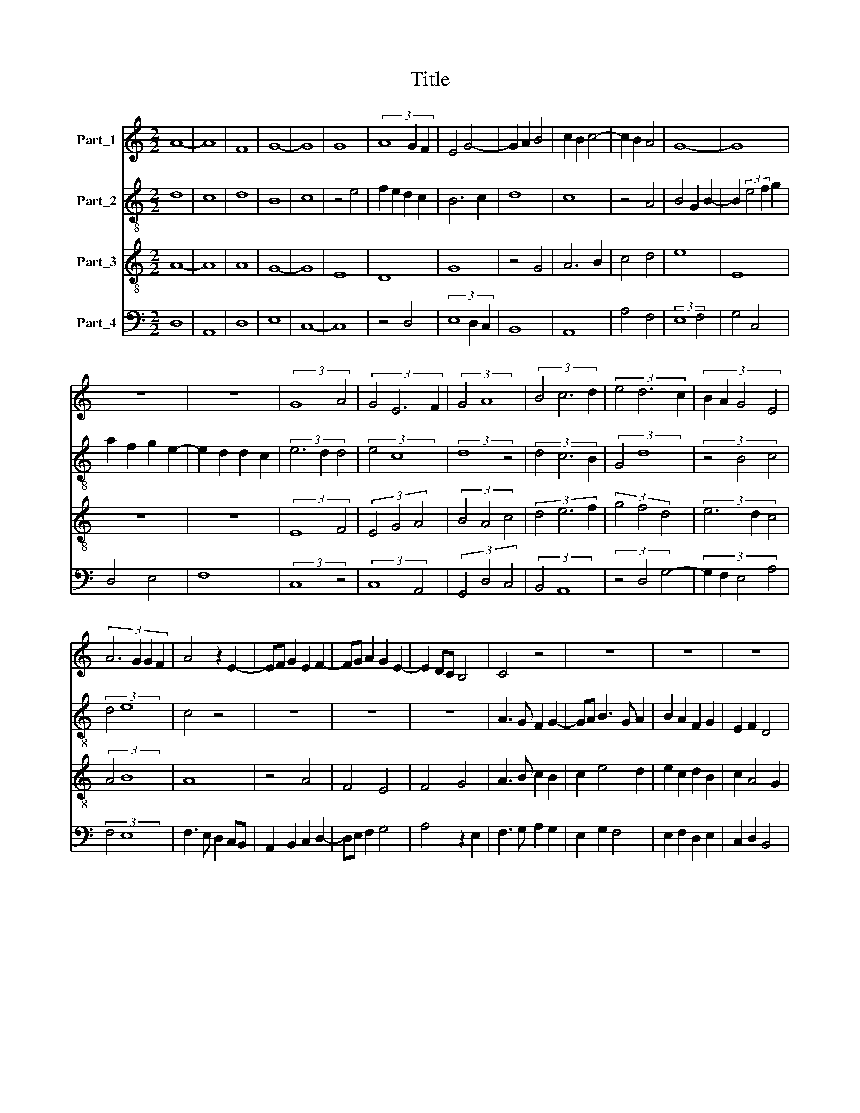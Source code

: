 X:1
T:Title
%%score 1 2 3 4
L:1/8
M:2/2
K:C
V:1 treble nm="Part_1"
V:2 treble-8 nm="Part_2"
V:3 treble-8 nm="Part_3"
V:4 bass nm="Part_4"
V:1
 A8- | A8 | F8 | G8- | G8 | G8 | (3A8 G2 F2 | E4 G4- | G2 A2 B4 | c2 B2 c4- | c2 B2 A4 | G8- | G8 | %13
 z8 | z8 | (3:2:2G8 A4 | (3G4 E6 F2 | (3:2:2G4 A8 | (3B4 c6 d2 | (3e4 d6 c2 | (3:2:4B2 A2 G4 E4 | %21
 (3:2:4A6 G2 G2 F2 | A4 z2 E2- | EF G2 E2 F2- | FG A2 G2 E2- | E2 DC B,4 | C4 z4 | z8 | z8 | z8 | %30
 C3 D E2 F2 | G3 F E2 F2- | FD D4 ^C2 | D2 ^F3 G A2- | AB c3 B A2 | B2 G2 B2 d2- | dcBA G4 | %37
 ^F4 z2 G2 | E2 DC B,2 D2 | C2 D3 E F2 | G2 FE D4 | C4 z2 C2 | CD E3 F G2 | A2 A3 G F2 | %44
 G2 E2 G2 A2 | Bc d2 c2 A2 | B2 G3 F E2- | E2 D2 D2 C2 | E8 | z8 | G8 | F8 | E4 A4- | A2 G2 G2 F2 | %54
 A6 G2 | F4 D4 | A2 A3 G F2 | E8 | F2 G2 A4- | A2 B2 c4 | B8 | z4 B4 | c2 B2 A2 GF | E6 F2 | %64
 G4 A4 | G8 | F8 | E8 | z4 E4 | F2 G2 A2 B2 | c4 B2 A2- | A2 GF G4 | (3:2:2F8 z4 | (3z4 E6 F2 | %74
 (3G4 A6 B2 | (3c4 B6 G2 | (3:2:4A4 B2 c2 d4 | (3c6 B2 G4- | (3:2:6G2 A2 B2 c2 B2 G2 | %79
 (3:2:4A4 G4 F2 E2 | (3:2:4E6 D2 D2 C2 | E8- | E8 | E8 | z8 | z8 | z8 | z8 | z8 | z8 | F8 | G8 | %92
 A8 | B4 c4- | c2 BA G4 | A8 | ^G8- | !fermata!G8 | z8 | !fermata!^G8 | !fermata!A8 | !fermata!A8 | %102
 ^G8 |] %103
V:2
 d8 | c8 | d8 | B8 | c8 | z4 e4 | f2 e2 d2 c2 | B6 c2 | d8 | c8 | z4 A4 | B4 G2 B2- | %12
 B2 (3:2:2e4 f2 g2 | a2 f2 g2 e2- | e2 d2 d2 c2 | (3e6 d2 d4 | (3:2:2e4 c8 | (3:2:2d8 z4 | %18
 (3d4 c6 B2 | (3:2:2G4 d8 | (3z4 B4 c4 | (3:2:2d4 e8 | c4 z4 | z8 | z8 | z8 | A3 G F2 G2- | %27
 GA B3 G A2 | B2 A2 F2 G2 | E2 F2 D4 | E4 z2 A2 | B2 c3 B A2- | A2 GF E4 | ^F4 z2 f2- | fe c3 def | %35
 g3 fed d2 | B2 d2 e2 c2- | cB A2 G4 | z8 | z4 d3 c | B2 c2 d2 g2 | e2 f2 g2 e2- | ed c2 B4 | %43
 c4 d4 | B2 G4 FE | D4 E3 F | G2 E2 C2 c2- | cBAG A2 B2 | c4 z4 | c6 d2 | e8 | d8 | c4 A4 | B8 | %54
 A8 | z4 f4- | f2 e2 d4 | c8 | d4 (3:2:2f4 e2 | c2 d2 e2 f2 | g3 f e2 dc | B4 e4- | e2 d2 c4 | %63
 A4 z2 c2 | d2 B2 c2 d2- | d2 cB c4 | z4 d4 | c6 d2 | e4 c4 | d2 e2 f3 d | e2 g2 f2 d2- | %71
 d2 c2 c2 B2 | (3d6 d2 d4 | (3:2:2B4 c8 | (3d4 f6 e2 | (3e6 f2 g4 | (3f4 z4 g4 | (3a6 g2 e4- | %78
 (3:2:4e2 f2 g4 z4 | (3f4 c4 d4 | (3e4 A6 B2 | c6 A2 | B4 c2 d2 | e3 cef g2 | f2 a2 gf e2 | %85
 c2 d2 B2 (3:2:1c3- | (3:2:2c B2 A4 G2 | A4 z2 e2- | ed f2 g2 e2 | f2 d4 c2 | d4 z4 | %91
 B4 (3:2:2e4 d2 | cB A2 c2 d2 | B2 e4 f2 | e2 g3 f e2- | e2 d2 d2 c2 | e8- | !fermata!e8 | z8 | %99
 !fermata!B8 | !fermata!c8 | !fermata!A8 | B8 |] %103
V:3
 A8- | A8 | A8 | G8- | G8 | E8 | D8 | G8 | z4 G4 | A6 B2 | c4 d4 | e8 | E8 | z8 | z8 | %15
 (3:2:2E8 F4 | (3E4 G4 A4 | (3B4 A4 c4 | (3d4 e6 f2 | (3g4 f4 d4 | (3e6 d2 c4 | (3:2:2A4 B8 | A8 | %23
 z4 A4 | F4 E4 | F4 G4 | A3 B c2 B2 | c2 e4 d2 | e2 c2 d2 B2 | c2 A4 G2 | A8 | z8 | z8 | D8 | A8 | %35
 G4 G4- | G2 F2 E4 | D4 E4- | E2 F2 G4 | A2 B3 G A2 | G2 c4 B2 | c2 d2 e4 | E8 | z4 D4 | E6 F2 | %45
 G4 A4 | E4 G4 | F8 | E8- | E8 | E8 | z8 | z8 | z8 | D8- | D8 | D8 | A8- | A8 | A8 | G8- | G8 | %62
 A8 | c8 | B4 A4- | A4 G4 | A8- | A8 | A8 | z8 | z8 | z8 | (3D6 E2 F4 | (3G4 A4 c4 | (3B4 c4 A4- | %75
 (3:2:2A4 G8 | (3d6 c2 B4 | (3A4 c6 B2 | (3G6 F2 E4 | (3F4 G4 A4 | (3:2:2E4 F8 | E8- | E8 | E8 | %84
 z8 | z8 | z8 | z8 | z8 | z8 | A8 | G2 A2 B2 c2 | A8 | G4 z4 | G3 A B2 c2- | cBAG A4 | B8- | %97
 !fermata!B8 | z8 | !fermata!e8 | !fermata!e8 | !fermata!d8 | e8 |] %103
V:4
 D,8 | A,,8 | D,8 | E,8 | C,8- | C,8 | z4 D,4 | (3E,8 D,2 C,2 | B,,8 | A,,8 | A,4 F,4 | %11
 (3:2:2E,8 F,4 | G,4 C,4 | D,4 E,4 | F,8 | (3:2:2C,8 z4 | (3:2:2C,8 A,,4 | (3G,,4 D,4 C,4 | %18
 (3:2:2B,,4 A,,8 | (3z4 D,4 G,4- | (3:2:4G,2 F,2 E,4 A,4 | (3:2:2F,4 E,8 | F,3 E, D,2 C,B,, | %23
 A,,2 B,,2 C,2 D,2- | D,E, F,2 G,4 | A,4 z2 E,2 | F,3 G, A,2 G,2 | E,2 G,2 F,4 | E,2 F,2 D,2 E,2 | %29
 C,2 D,2 B,,4 | A,,8 | G,,2 A,,B,, C,2 D,2- | D,C, D,2 A,,4 | A,8 | F,8 | E,4 z4 | E,3 F, G,2 E,2 | %37
 A,2 G,F, E,2 C,2- | C,2 D,2 E,2 B,,2 | A,,2 G,,4 D,2 | E,2 C,2 G,4 | A,2 G,F, E,4 | C,4 G,4 | %43
 F,8 | E,4 C,4 | B,,4 A,,4 | z2 C,3 B,, C,2 | D,2 D,3 C, D,2 | A,,8- | A,,8 | C,8 | D,8 | A,4 F,4 | %53
 E,8 | F,6 G,2 | A,8 | z8 | A,,8 | D,8 | A,,8 | E,8- | E,8 | A,,8 | z4 A,4 | G,4 F,4 | E,8 | D,8 | %67
 A,,8- | A,,8 | z4 D,4 | C,4 D,4 | E,8 | (3:2:4D,4 F,2 E,2 D,4 | (3E,4 A,,4 z4 | (3G,,4 F,,6 G,,2 | %75
 (3:2:2A,,4 E,8 | (3D,4 B,,4 G,,4 | (3:2:5z4 A,,2 B,,2 C,2 D,2 | (3E,6 F,2 G,4 | (3D,4 E,4 D,4 | %80
 (3:2:2C,4 D,8 | A,,8 | z4 A,,4- | A,,2 B,,2 C,4 | D,3 E, F,2 G,2 | E,2 F,2 G,2 E,2- | %86
 E,D, C,2 B,,4 | z2 A,,4 A,2- | A,G, A,2 G,2 A,2- | A,G, F,2 E,4 | D,8 | E,8 | F,8 | G,4 A,4 | %94
 E,8 | F,8 | E,8- | !fermata!E,8 | z8 | !fermata!E,8 | !fermata!A,8 | !fermata!F,8 | E,8 |] %103

